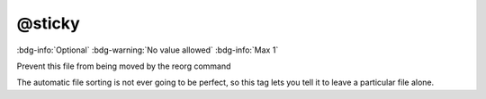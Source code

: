 .. _tag_sticky:

@sticky
#######

:bdg-info:`Optional`
:bdg-warning:`No value allowed`
:bdg-info:`Max 1`


Prevent this file from being moved by the reorg command

The automatic file sorting is not ever going to be perfect, so this tag lets you tell it to leave a particular file alone.
